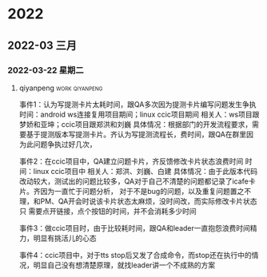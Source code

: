 

* 2022

** 2022-03 三月

*** 2022-03-22 星期二

**** qiyanpeng                                               :work:qiyanpeng:
   事件1：认为写提测卡片太耗时间，跟QA多次因为提测卡片编写问题发生争执
   时间：android ws连接复用项目期间；linux ccic项目期间
   相关人：ws项目跟梦娇和亚坤；ccic项目跟郑洪和刘巍
   具体情况：根据部门的开发流程要求，需要基于提测版本写提测卡片。齐认为写提测流程长，费时间，跟QA在群里因为此问题争执过好几次，

   事件2：在ccic项目中，QA建立问题卡片，齐反馈修改卡片状态浪费时间
   时间：linux ccic项目中
   相关人：郑洪、刘巍、白建
   具体情况：由于此版本代码改动较大，测试出的问题比较多，QA对于自己不清楚的问题都记录了icafe卡片。齐因为一直忙于问题分析，
           对于不是bug的问题，以及重复问题置之不理，和PM、QA开会时说该卡片状态太麻烦，没时间改，而实际修改卡片状态只
           需要点开链接，点个按钮的时间，并不会消耗多少时间

   事件3：做ccic项目时，由于比较耗时间，跟QA和leader一直抱怨浪费时间精力，明显有挑活儿的心态

   事件4：ccic项目中，对于tts stop后又发了合成命令，而stop还在执行中的情况，明显自己没有想清楚原理，就找leader讲一个不成熟的方案
   

